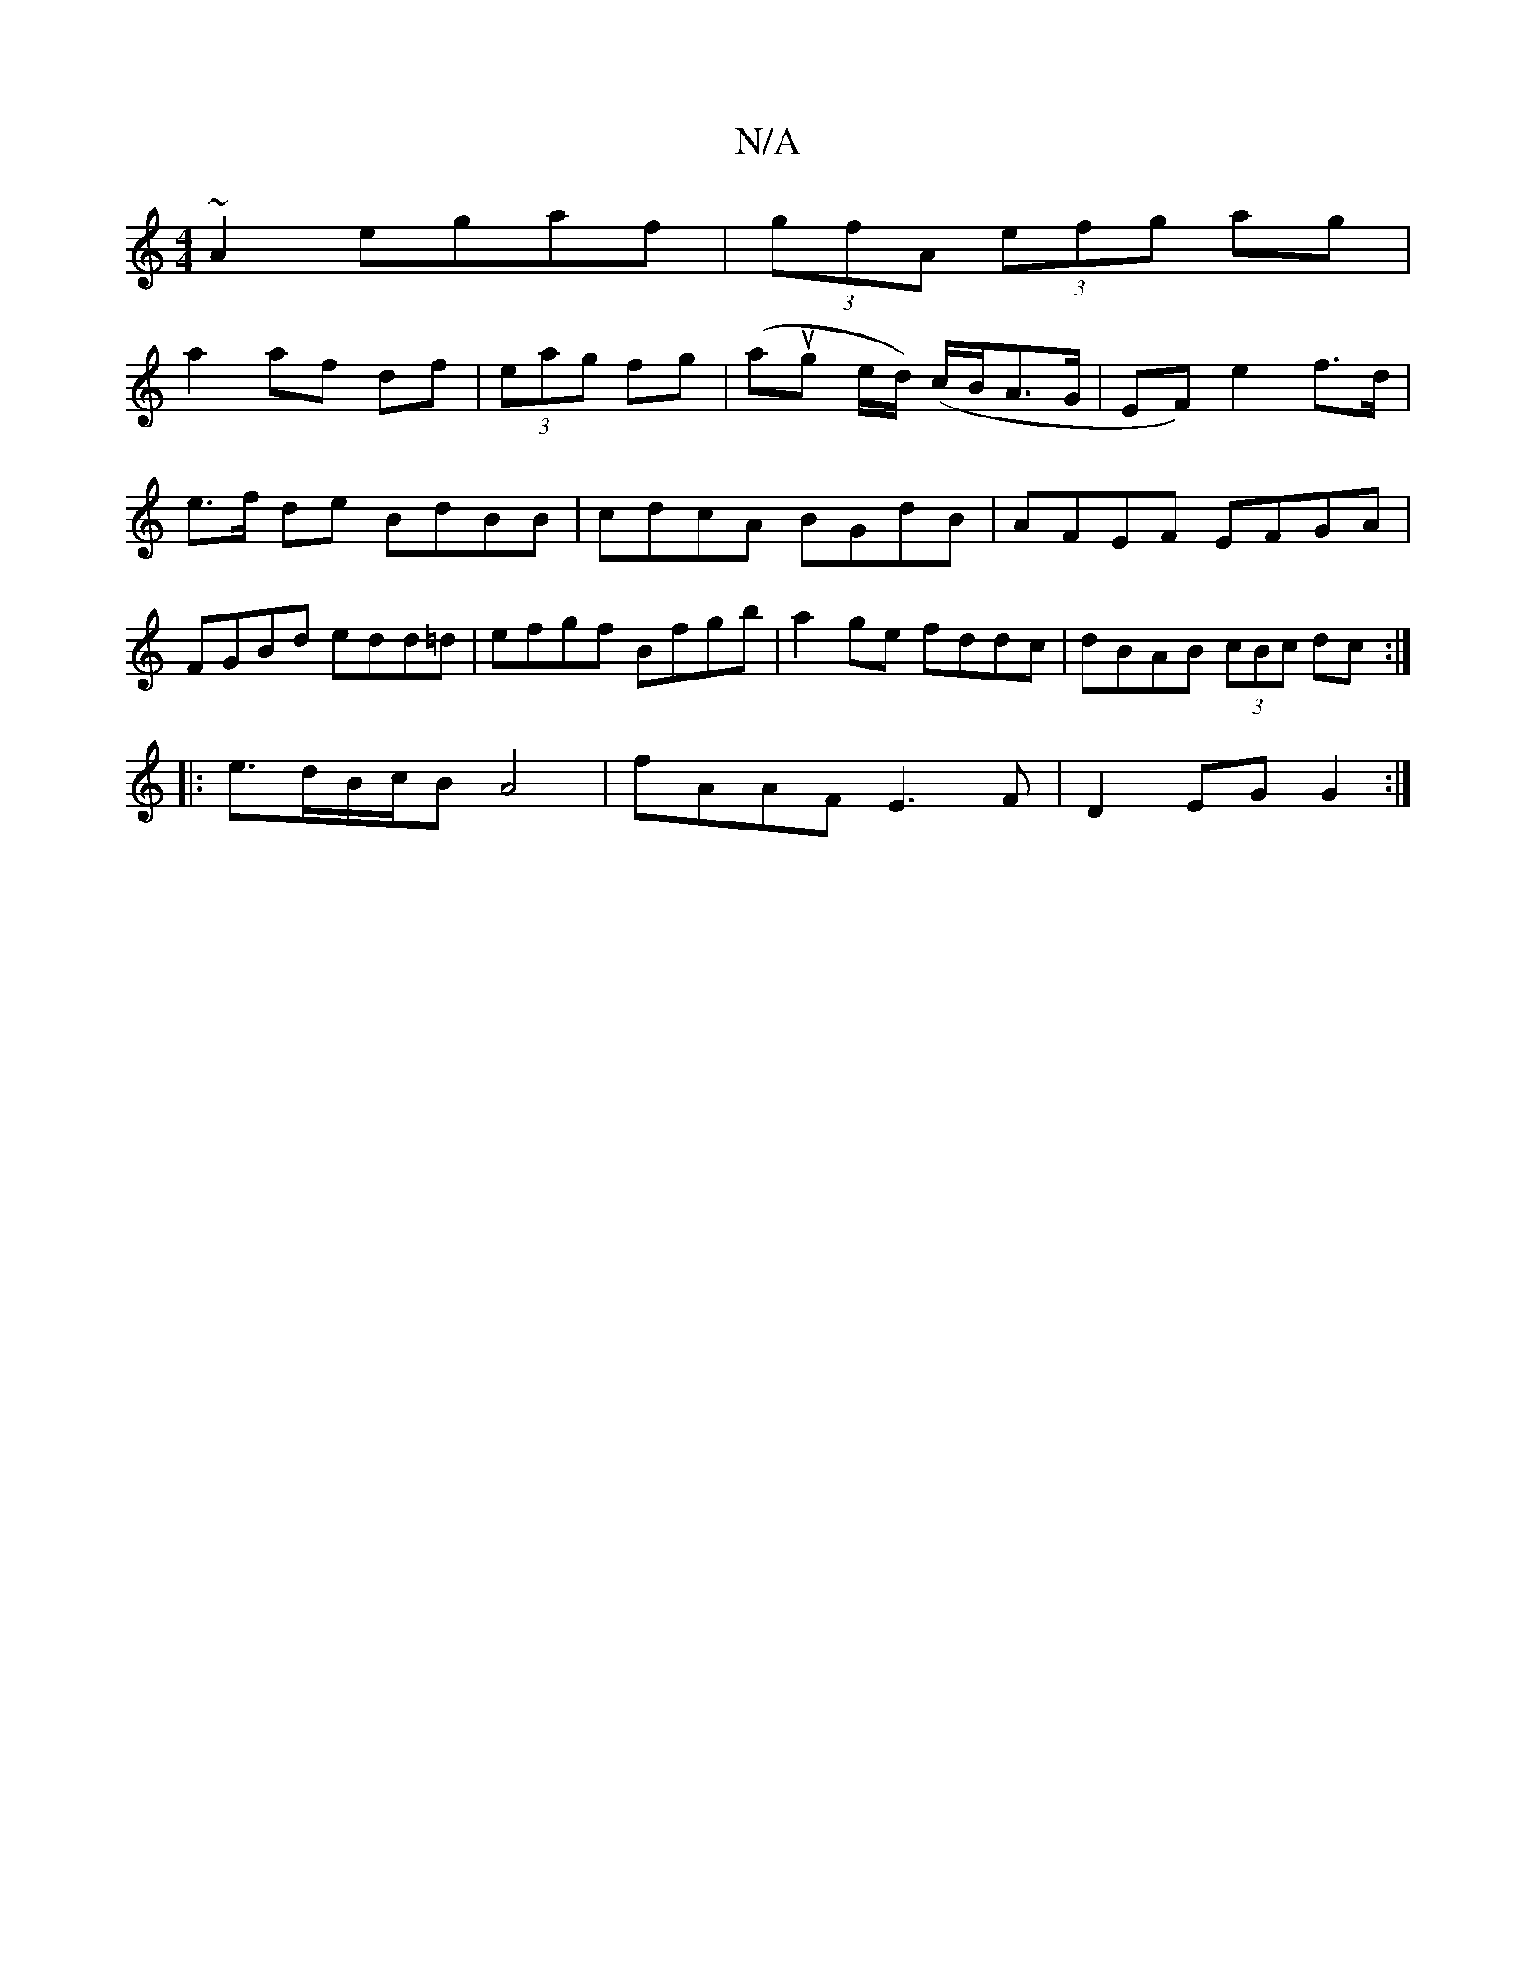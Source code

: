 X:1
T:N/A
M:4/4
R:N/A
K:Cmajor
~A2 egaf|(3gfA (3efg ag|
a2 af df|(3eag fg | (aug e/d/) (c/B/A>G | EF) e2 f>d|e>f de BdBB|cdcA BGdB|AFEF EFGA|FGBd edd=d|efgf Bfgb|a2ge fddc|dBAB (3cBc dc:|
|: e>dB/c/B A4 | fAAF E3F | D2 EG G2 :|

|: